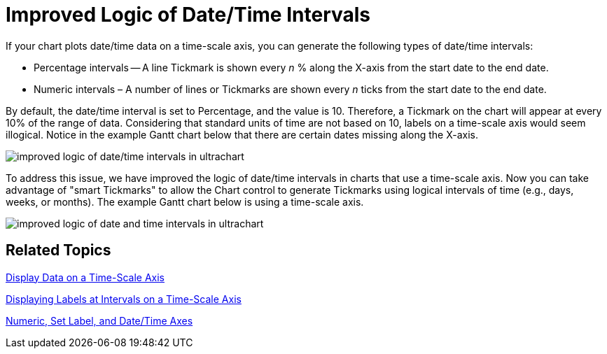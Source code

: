 ﻿////

|metadata|
{
    "name": "winchart-improved-logic-of-date-time-intervals-whats-new-2006-1",
    "controlName": [],
    "tags": [],
    "guid": "{1E7521F9-5D9D-4B91-951D-C347B9EFE657}",  
    "buildFlags": [],
    "createdOn": "0001-01-01T00:00:00Z"
}
|metadata|
////

= Improved Logic of Date/Time Intervals

If your chart plots date/time data on a time-scale axis, you can generate the following types of date/time intervals:

* Percentage intervals -- A line Tickmark is shown every  _n_ % along the X-axis from the start date to the end date.
* Numeric intervals – A number of lines or Tickmarks are shown every  _n_  ticks from the start date to the end date.

By default, the date/time interval is set to Percentage, and the value is 10. Therefore, a Tickmark on the chart will appear at every 10% of the range of data. Considering that standard units of time are not based on 10, labels on a time-scale axis would seem illogical. Notice in the example Gantt chart below that there are certain dates missing along the X-axis.

image::Images/WinChart_Improved_Logic_of_Date_Time_Intervals_Whats_New_2006_1_01.png[improved logic of date/time intervals in ultrachart]

To address this issue, we have improved the logic of date/time intervals in charts that use a time-scale axis. Now you can take advantage of "smart Tickmarks" to allow the Chart control to generate Tickmarks using logical intervals of time (e.g., days, weeks, or months). The example Gantt chart below is using a time-scale axis.

image::Images/WinChart_Improved_Logic_of_Date_Time_Intervals_Whats_New_2006_1_02.png[improved logic of date and time intervals in ultrachart]

== Related Topics

link:chart-display-data-on-a-time-scale-axis.html[Display Data on a Time-Scale Axis]

link:chart-display-labels-at-intervals-on-a-time-scale-axis.html[Displaying Labels at Intervals on a Time-Scale Axis]

link:chart-numeric-set-label-and-date-time-axes.html[Numeric, Set Label, and Date/Time Axes]